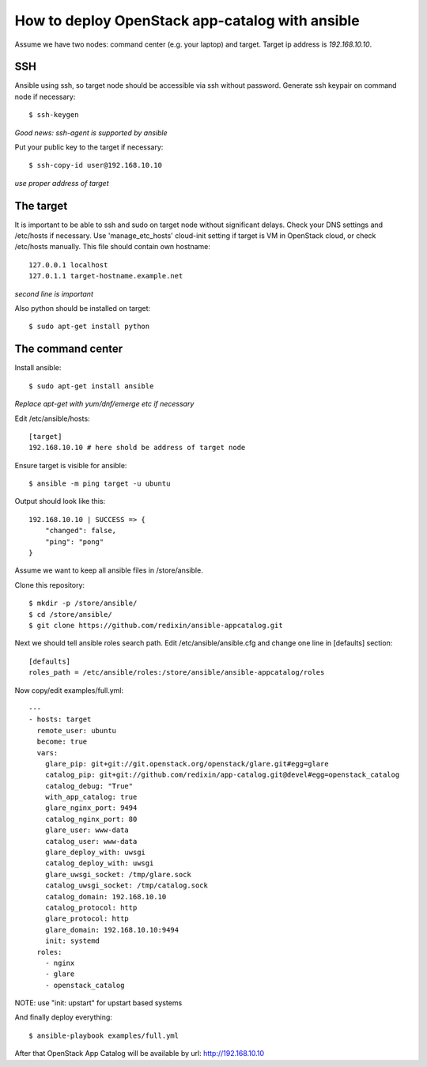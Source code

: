 How to deploy OpenStack app-catalog with ansible
################################################

Assume we have two nodes: command center (e.g. your laptop) and target. Target
ip address is *192.168.10.10*.

SSH
===

Ansible using ssh, so target node should be accessible via ssh without password. Generate ssh keypair on command node if necessary::

    $ ssh-keygen

*Good news: ssh-agent is supported by ansible*

Put your public key to the target if necessary::

    $ ssh-copy-id user@192.168.10.10

*use proper address of target*

The target
==========

It is important to be able to ssh and sudo on target node without significant
delays. Check your DNS settings and /etc/hosts if necessary. Use 'manage_etc_hosts'
cloud-init setting if target is VM in OpenStack cloud, or check /etc/hosts manually.
This file should contain own hostname::

    127.0.0.1 localhost
    127.0.1.1 target-hostname.example.net

*second line is important*

Also python should be installed on target::

    $ sudo apt-get install python

The command center
==================

Install ansible::

    $ sudo apt-get install ansible

*Replace apt-get with yum/dnf/emerge etc if necessary*

Edit /etc/ansible/hosts::

    [target]
    192.168.10.10 # here shold be address of target node

Ensure target is visible for ansible::

    $ ansible -m ping target -u ubuntu

Output should look like this::

    192.168.10.10 | SUCCESS => {
        "changed": false, 
        "ping": "pong"
    }

Assume we want to keep all ansible files in /store/ansible.

Clone this repository::

    $ mkdir -p /store/ansible/
    $ cd /store/ansible/
    $ git clone https://github.com/redixin/ansible-appcatalog.git

Next we should tell ansible roles search path. Edit /etc/ansible/ansible.cfg and change one line in [defaults] section::

    [defaults]
    roles_path = /etc/ansible/roles:/store/ansible/ansible-appcatalog/roles

Now copy/edit examples/full.yml::

    ---
    - hosts: target
      remote_user: ubuntu
      become: true
      vars:
        glare_pip: git+git://git.openstack.org/openstack/glare.git#egg=glare
        catalog_pip: git+git://github.com/redixin/app-catalog.git@devel#egg=openstack_catalog
        catalog_debug: "True"
        with_app_catalog: true
        glare_nginx_port: 9494
        catalog_nginx_port: 80
        glare_user: www-data
        catalog_user: www-data
        glare_deploy_with: uwsgi
        catalog_deploy_with: uwsgi
        glare_uwsgi_socket: /tmp/glare.sock
        catalog_uwsgi_socket: /tmp/catalog.sock
        catalog_domain: 192.168.10.10
        catalog_protocol: http
        glare_protocol: http
        glare_domain: 192.168.10.10:9494
        init: systemd
      roles:
        - nginx
        - glare
        - openstack_catalog

NOTE: use "init: upstart" for upstart based systems

And finally deploy everything::

    $ ansible-playbook examples/full.yml

After that OpenStack App Catalog will be available by url: http://192.168.10.10
